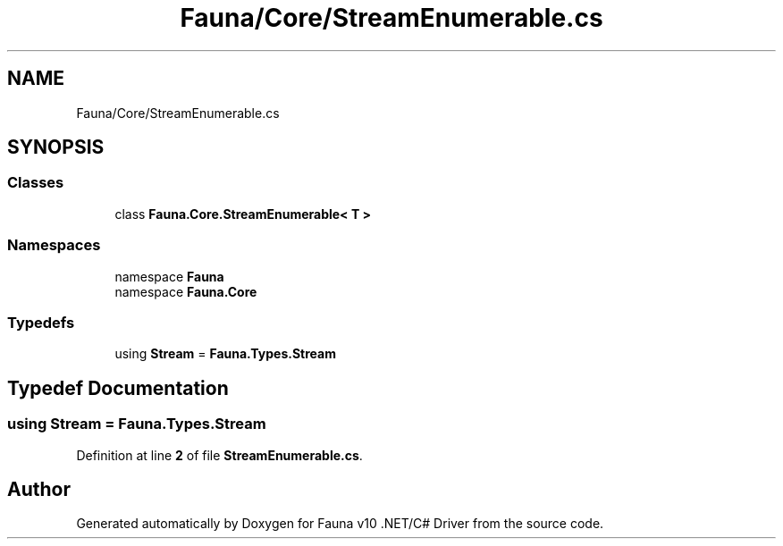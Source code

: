 .TH "Fauna/Core/StreamEnumerable.cs" 3 "Version 0.3.0-beta" "Fauna v10 .NET/C# Driver" \" -*- nroff -*-
.ad l
.nh
.SH NAME
Fauna/Core/StreamEnumerable.cs
.SH SYNOPSIS
.br
.PP
.SS "Classes"

.in +1c
.ti -1c
.RI "class \fBFauna\&.Core\&.StreamEnumerable< T >\fP"
.br
.in -1c
.SS "Namespaces"

.in +1c
.ti -1c
.RI "namespace \fBFauna\fP"
.br
.ti -1c
.RI "namespace \fBFauna\&.Core\fP"
.br
.in -1c
.SS "Typedefs"

.in +1c
.ti -1c
.RI "using \fBStream\fP = \fBFauna\&.Types\&.Stream\fP"
.br
.in -1c
.SH "Typedef Documentation"
.PP 
.SS "using \fBStream\fP = \fBFauna\&.Types\&.Stream\fP"

.PP
Definition at line \fB2\fP of file \fBStreamEnumerable\&.cs\fP\&.
.SH "Author"
.PP 
Generated automatically by Doxygen for Fauna v10 \&.NET/C# Driver from the source code\&.
